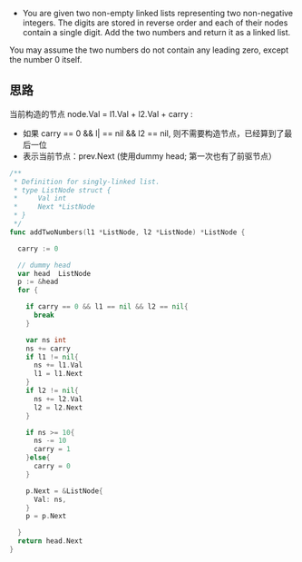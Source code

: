 - You are given two non-empty linked lists representing two non-negative integers. The digits are stored in reverse order and each of their nodes contain a single digit. Add the two numbers and return it as a linked list.

You may assume the two numbers do not contain any leading zero, except the number 0 itself.
** 思路
当前构造的节点 node.Val = l1.Val + l2.Val + carry :
- 如果 carry == 0 && l| == nil && l2 == nil, 则不需要构造节点，已经算到了最后一位
- 表示当前节点：prev.Next (使用dummy head; 第一次也有了前驱节点）
#+BEGIN_SRC go
  /**
   ,* Definition for singly-linked list.
   ,* type ListNode struct {
   ,*     Val int
   ,*     Next *ListNode
   ,* }
   ,*/
  func addTwoNumbers(l1 *ListNode, l2 *ListNode) *ListNode {
	
    carry := 0

    // dummy head
    var head  ListNode
    p := &head
    for {
		
      if carry == 0 && l1 == nil && l2 == nil{
        break
      }
		
      var ns int
      ns += carry
      if l1 != nil{
        ns += l1.Val
        l1 = l1.Next
      }
      if l2 != nil{
        ns += l2.Val
        l2 = l2.Next
      }
		
      if ns >= 10{
        ns -= 10
        carry = 1
      }else{
        carry = 0
      }
		
      p.Next = &ListNode{
        Val: ns,
      }
      p = p.Next
		
    }
    return head.Next
  }

#+END_SRC
